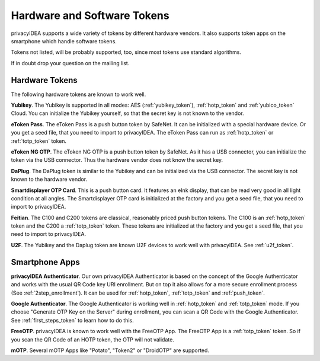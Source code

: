.. _supported_tokens:

Hardware and Software Tokens
............................

privacyIDEA supports a wide variety of tokens by different hardware vendors.
It also supports token apps on the smartphone which handle software tokens.

Tokens not listed, will be probably supported, too, since most tokens use
standard algorithms.

If in doubt drop your question on the mailing list.

Hardware Tokens
~~~~~~~~~~~~~~~

.. index:: Hardware Tokens

The following hardware tokens are known to work well.

**Yubikey**. The Yubikey is supported in all modes:
AES (:ref:`yubikey_token`),
:ref:`hotp_token`
and :ref:`yubico_token` Cloud.
You can initialize the Yubikey yourself, so that the secret key is not known
to the vendor.

**eToken Pass**. The eToken Pass is a push button token by SafeNet. It can be
initialized with a special hardware device. Or you get a seed file, that you
need to import to privacyIDEA.
The eToken Pass can run as :ref:`hotp_token` or :ref:`totp_token` token.

**eToken NG OTP**. The eToken NG OTP is a push button token by SafeNet. As it
has a USB connector, you can initialize the token via the USB connector. Thus
the hardware vendor does not know the secret key.

**DaPlug**. The DaPlug token is similar to the Yubikey and can be initialized
via the USB connector. The secret key is not known to the hardware vendor.

**Smartdisplayer OTP Card**. This is a push button card. It features an eInk
display, that can be read very good in all light condition at all angles.
The Smartdisplayer OTP card is initialized at the factory and you get a seed
file, that you need to import to privacyIDEA.

**Feitian**. The C100 and C200 tokens are classical, reasonably priced push
button tokens. The C100 is an :ref:`hotp_token` token and the C200 a
:ref:`totp_token` token. These
tokens are initialized at the factory and you get a seed file, that you need
to import to privacyIDEA.

**U2F**. The Yubikey and the Daplug token are known U2F devices to work well
with privacyIDEA. See :ref:`u2f_token`.

Smartphone Apps
~~~~~~~~~~~~~~~

.. index:: Software Tokens

.. _privacyidea_authenticator:

**privacyIDEA Authenticator**. Our own privacyIDEA Authenticator is based
on the concept of the Google Authenticator and works with the usual QR Code key URI
enrollment. But on top it also allows for a more secure
enrollment process (See :ref:`2step_enrollment`).
It can be used for :ref:`hotp_token`, :ref:`totp_token` and :ref:`push_token`.

**Google Authenticator**. The Google Authenticator is working well in
:ref:`hotp_token`
and :ref:`totp_token` mode. If you choose "Generate OTP Key on the Server"
during
enrollment, you can scan a QR Code with the Google Authenticator.
See :ref:`first_steps_token` to learn how to do this.

**FreeOTP**. privacyIDEA is known to work well with the FreeOTP App. The
FreeOTP App is a :ref:`totp_token` token. So if you scan the QR Code of an
HOTP token, the OTP will not validate.

**mOTP**. Several mOTP Apps like "Potato", "Token2" or "DroidOTP" are supported.
